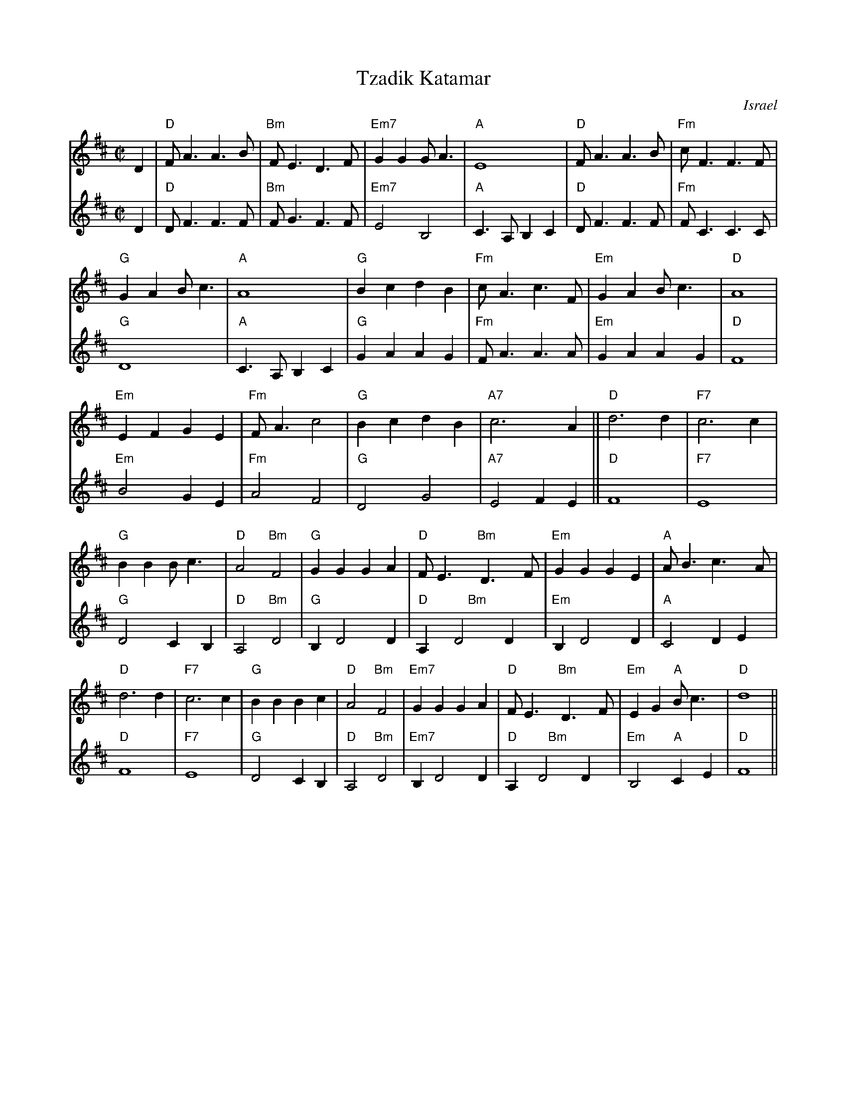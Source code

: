 X:2
T: Tzadik Katamar
O: Israel
M: C|
L: 1/4
K: D
V:1  brk=2
D | "D"F<AA>B | "Bm"F<ED>F | "Em7"GGG<A | "A"E4 | "D"F<AA>B | "Fm"c<FF>F |
 "G"GAB<c | "A"A4 | "G"BcdB | "Fm"c<Ac>F | "Em"GAB<c | "D"A4 |
 "Em"EFGE | "Fm"F<A c2 | "G"BcdB | "A7"c3 A || "D"d3 d | "F7"c3 c |
 "G"BBB<c | "D"A2 "Bm"F2 | "G"GGGA | "D"F<E "Bm"D>F | "Em"GGGE | "A"A<B c>A |
 "D"d3 d | "F7"c3 c | "G"BBBc | "D"A2 "Bm"F2 | "Em7"GGGA | "D"F<E "Bm"D>F |\
      "Em"EG "A"B<c | "D"d4 ||
V:2 % gch=0
D | "D"D<FF>F | "Bm"F<GF>F | "Em7"E2B,2 | "A"C> A,B,C |\
   "D"D<FF>F | "Fm"F<CC>C |
"G"D4 | "A"C>A,B,C | "G"GAAG | "Fm"F<AA>A | "Em"GAAG | "D"F4 |
"Em"B2GE | "Fm"A2F2 | "G"D2G2 | "A7"E2FE || "D"F4 | "F7"E4 |
"G"D2CB, | "D"A,2 "Bm"D2 | "G"B,D2D | "D"A, "     Bm"D2D |\
   "Em"B,D2D | "A"C2 DE |
"D"F4 | "F7"E4 | "G"D2CB, | "D"A,2 "Bm"D2 | "Em7"B,D2D |\
   "D"A, "    Bm"D2D |"Em"B,2 "A"CE | "D"F4 ||
